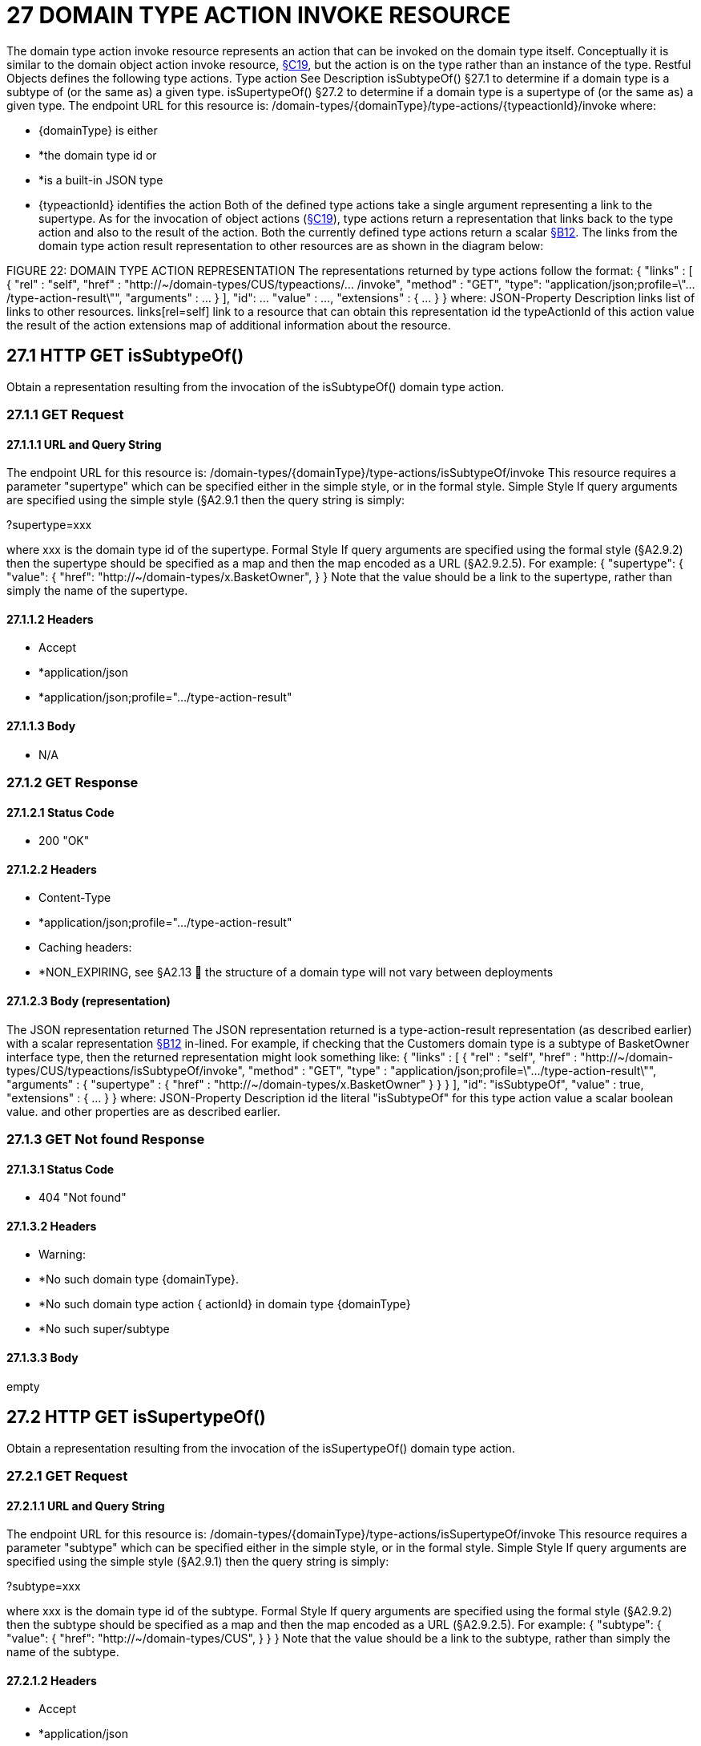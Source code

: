 = 27 DOMAIN TYPE ACTION INVOKE RESOURCE

The domain type action invoke resource represents an action that can be invoked on the domain type itself.
Conceptually it is similar to the domain object action invoke resource, xref:section-c/chapter-19.adoc[§C19], but the action is on the type rather than an instance of the type.
Restful Objects defines the following type actions.
Type action See Description isSubtypeOf() §27.1 to determine if a domain type is a subtype of (or the same as) a given type.
isSupertypeOf() §27.2 to determine if a domain type is a supertype of (or the same as) a given type.
The endpoint URL for this resource is:
/domain-types/{domainType}/type-actions/{typeactionId}/invoke where:

* {domainType} is either

* *the domain type id or

* *is a built-in JSON type

* {typeactionId} identifies the action Both of the defined type actions take a single argument representing a link to the supertype.
As for the invocation of object actions (xref:section-c/chapter-19.adoc[§C19]), type actions return a representation that links back to the type action and also to the result of the action.
Both the currently defined type actions return a scalar xref:section-b/chapter-12.adoc[§B12]. The links from the domain type action result representation to other resources are as shown in the diagram below:

FIGURE 22: DOMAIN TYPE ACTION REPRESENTATION The representations returned by type actions follow the format:
{ "links" : [ { "rel" : "self", "href" : "http://~/domain-types/CUS/typeactions/... /invoke", "method" : "GET", "type": "application/json;profile=\".../type-action-result\"", "arguments" : ... } ], "id": ... "value" : ..., "extensions" : { ... } } where:
JSON-Property Description links list of links to other resources.
links[rel=self]    link to a resource that can obtain this representation id the typeActionId of this action value the result of the action extensions map of additional information about the resource.

== 27.1 HTTP GET isSubtypeOf()

Obtain a representation resulting from the invocation of the isSubtypeOf() domain type action.

=== 27.1.1 GET Request

==== 27.1.1.1 URL and Query String

The endpoint URL for this resource is:
/domain-types/{domainType}/type-actions/isSubtypeOf/invoke This resource requires a parameter "supertype" which can be specified either in the simple style, or in the formal style.
Simple Style If query arguments are specified using the simple style (§A2.9.1 then the query string is simply:

?supertype=xxx

where xxx is the domain type id of the supertype.
Formal Style If query arguments are specified using the formal style (§A2.9.2) then the supertype should be specified as a map and then the map encoded as a URL (§A2.9.2.5).
For example:
{ "supertype": { "value": { "href": "http://~/domain-types/x.BasketOwner", } } Note that the value should be a link to the supertype, rather than simply the name of the supertype.

==== 27.1.1.2 Headers

* Accept

* *application/json

* *application/json;profile=".../type-action-result"

==== 27.1.1.3 Body

* N/A

=== 27.1.2 GET Response

==== 27.1.2.1 Status Code

* 200 "OK"

==== 27.1.2.2 Headers

* Content-Type

* *application/json;profile=".../type-action-result"

* Caching headers:

* *NON_EXPIRING, see §A2.13  the structure of a domain type will not vary between deployments

==== 27.1.2.3 Body (representation)

The JSON representation returned The JSON representation returned is a type-action-result representation (as described earlier) with a scalar representation xref:section-b/chapter-12.adoc[§B12] in-lined.
For example, if checking that the Customers domain type is a subtype of BasketOwner interface type, then the returned representation might look something like:
{ "links" : [ { "rel" : "self", "href" :
"http://~/domain-types/CUS/typeactions/isSubtypeOf/invoke", "method" : "GET", "type" : "application/json;profile=\".../type-action-result\"", "arguments" : { "supertype" : { "href" : "http://~/domain-types/x.BasketOwner"
} } } ], "id": "isSubtypeOf", "value" : true, "extensions" : { ... } } where:
JSON-Property Description id the literal "isSubtypeOf" for this type action value a scalar boolean value.
and other properties are as described earlier.

=== 27.1.3 GET Not found Response

==== 27.1.3.1 Status Code

* 404 "Not found"

==== 27.1.3.2 Headers

* Warning:

* *No such domain type {domainType}.

* *No such domain type action { actionId} in domain type {domainType}

* *No such super/subtype

==== 27.1.3.3 Body

empty

== 27.2 HTTP GET isSupertypeOf()

Obtain a representation resulting from the invocation of the isSupertypeOf() domain type action.

=== 27.2.1 GET Request

==== 27.2.1.1 URL and Query String

The endpoint URL for this resource is:
/domain-types/{domainType}/type-actions/isSupertypeOf/invoke This resource requires a parameter "subtype" which can be specified either in the simple style, or in the formal style.
Simple Style If query arguments are specified using the simple style (§A2.9.1) then the query string is simply:

?subtype=xxx

where xxx is the domain type id of the subtype.
Formal Style If query arguments are specified using the formal style (§A2.9.2) then the subtype should be specified as a map and then the map encoded as a URL (§A2.9.2.5).
For example:
{ "subtype": { "value": { "href": "http://~/domain-types/CUS", } } } Note that the value should be a link to the subtype, rather than simply the name of the subtype.

==== 27.2.1.2 Headers

* Accept

* *application/json

* *application/json;profile=".../type-action-result"

==== 27.2.1.3 Body

* N/A

=== 27.2.2 GET Response

==== 27.2.2.1 Status Code

* 200 "OK"

==== 27.2.2.2 Headers

* Content-Type

* *application/json;profile=".../type-action-result"

* Caching headers:

* *NON_EXPIRING, see §A2.13  the structure of a domain type will not vary between deployments

==== 27.2.2.3 Body (representation)

The JSON representation returned The JSON representation returned is a typeactionresult representation (as described earlier) with a scalar representation xref:section-b/chapter-12.adoc[§B12] in-lined.
For example, if checking that the BasketOwner domain type is a supertype of the Customer domain type, then the returned representation might look something like:
{ "links" : [ { "rel" : "self", "href" : "http://~/domain-types/x.BasketOwner
/typeactions/isSupertypeOf/invoke", "method" : "GET", "type" : "application/json;profile=\".../type-action-result\"", "arguments" : { "supertype" : { "href" : "http://~/domain-types/CUS"
} } } ], "id": "isSupertypeOf", "value" : true, "extensions" : { ... } } where:
JSON-Property Description id the literal "isSupertypeOf" for this type action value a scalar boolean value.
and other properties are as described earlier.

=== 27.2.3 GET Not found Response

==== 27.2.3.1 Status Code

* 404 "Not found"

==== 27.2.3.2 Headers

* Warning:

* *No such domain type {domainType}.

* *No such domain type action { actionId} in domain type {domainType}

* *No such super/subtype

==== 27.2.3.3 Body

empty

